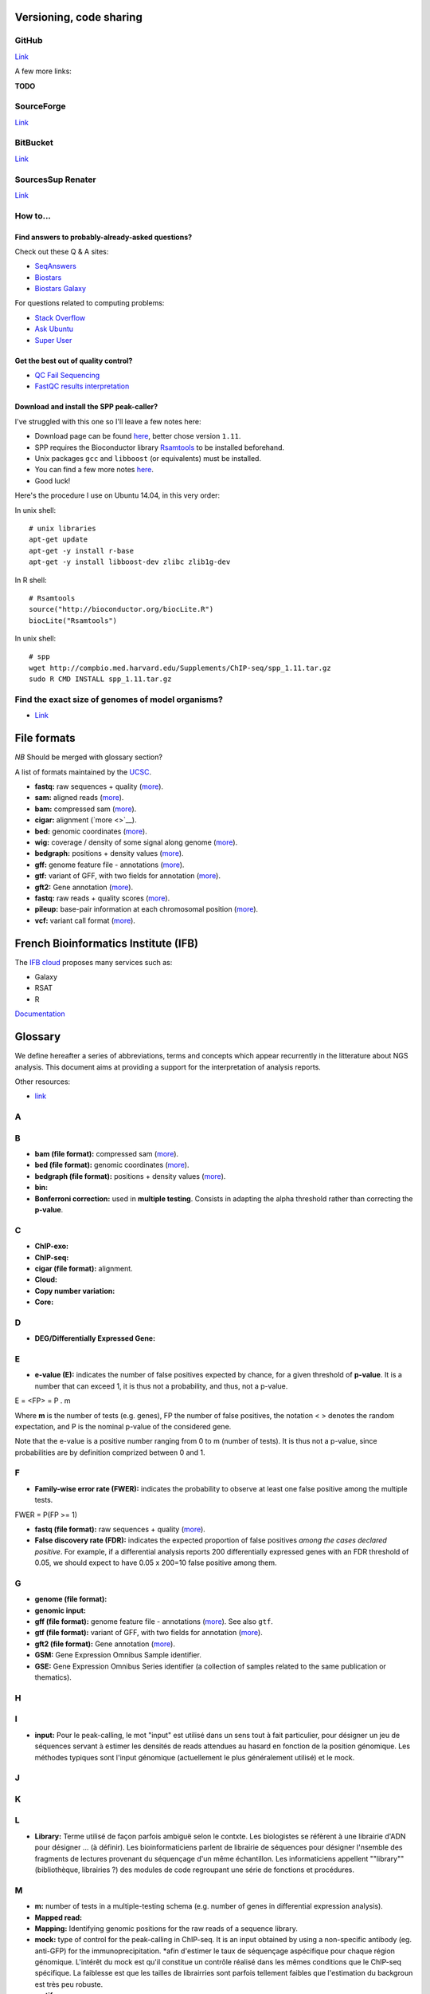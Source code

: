 Versioning, code sharing
========================

GitHub
------

`Link <http://github.com>`__

A few more links:

**TODO**

SourceForge
-----------

`Link <http://sourceforge.net>`__

BitBucket
---------

`Link <http://bitbucket.org/>`__

SourcesSup Renater
------------------

`Link <http://sourcesup.renater.fr>`__

How to...
---------

Find answers to probably-already-asked questions?
~~~~~~~~~~~~~~~~~~~~~~~~~~~~~~~~~~~~~~~~~~~~~~~~~

Check out these Q & A sites:

-  `SeqAnswers <http://seqanswers.com/>`__
-  `Biostars <https://www.biostars.org/>`__
-  `Biostars Galaxy <https://biostar.usegalaxy.org/>`__

For questions related to computing problems:

-  `Stack Overflow <http://stackoverflow.com/>`__
-  `Ask Ubuntu <http://askubuntu.com/>`__
-  `Super User <http://superuser.com/>`__

Get the best out of quality control?
~~~~~~~~~~~~~~~~~~~~~~~~~~~~~~~~~~~~

-  `QC Fail Sequencing <https://sequencing.qcfail.com/>`__

-  `FastQC results
   interpretation <http://www.bioinformatics.babraham.ac.uk/projects/fastqc/Help/3%20Analysis%20Modules/>`__

Download and install the SPP peak-caller?
~~~~~~~~~~~~~~~~~~~~~~~~~~~~~~~~~~~~~~~~~

I've struggled with this one so I'll leave a few notes here:

-  Download page can be found
   `here <http://compbio.med.harvard.edu/Supplements/ChIP-seq/>`__,
   better chose version ``1.11``.
-  SPP requires the Bioconductor library
   `Rsamtools <https://bioconductor.org/packages/release/bioc/html/Rsamtools.html>`__
   to be installed beforehand.
-  Unix packages ``gcc`` and ``libboost`` (or equivalents) must be
   installed.
-  You can find a few more notes
   `here <http://seqanswers.com/forums/archive/index.php/t-22653.html>`__.
-  Good luck!

Here's the procedure I use on Ubuntu 14.04, in this very order:

In unix shell:

::

    # unix libraries
    apt-get update
    apt-get -y install r-base
    apt-get -y install libboost-dev zlibc zlib1g-dev

In R shell:

::

    # Rsamtools
    source("http://bioconductor.org/biocLite.R")
    biocLite("Rsamtools")

In unix shell:

::

    # spp
    wget http://compbio.med.harvard.edu/Supplements/ChIP-seq/spp_1.11.tar.gz
    sudo R CMD INSTALL spp_1.11.tar.gz

Find the exact size of genomes of model organisms?
--------------------------------------------------

-  `Link <http://users.rcn.com/jkimball.ma.ultranet/BiologyPages/G/GenomeSizes.html>`__

File formats
============

*NB* Should be merged with glossary section?

A list of formats maintained by the
`UCSC <http://genome.ucsc.edu/FAQ/FAQformat.html>`__.

-  **fastq:** raw sequences + quality
   (`more <http://maq.sourceforge.net/fastq.shtml>`__).
-  **sam:** aligned reads
   (`more <http://bioinformatics.oxfordjournals.org/content/25/16/2078.full.pdf>`__).
-  **bam:** compressed sam
   (`more <http://bioinformatics.oxfordjournals.org/content/25/16/2078.full.pdf>`__).
-  **cigar:** alignment (`more <>`__).
-  **bed:** genomic coordinates
   (`more <http://genome.ucsc.edu/FAQ/FAQformat.html#format1>`__).
-  **wig:** coverage / density of some signal along genome
   (`more <http://genome.ucsc.edu/goldenPath/help/wiggle.html>`__).
-  **bedgraph:** positions + density values
   (`more <http://genome.ucsc.edu/goldenPath/help/bedgraph.html>`__).
-  **gff:** genome feature file - annotations
   (`more <http://www.sanger.ac.uk/resources/software/gff/spec.html>`__).
-  **gtf:** variant of GFF, with two fields for annotation
   (`more <http://www.ensembl.org/info/website/upload/gff.html>`__).
-  **gft2:** Gene annotation
   (`more <http://mblab.wustl.edu/GTF22.html>`__).
-  **fastq:** raw reads + quality scores
   (`more <http://maq.sourceforge.net/fastq.shtml>`__).
-  **pileup:** base-pair information at each chromosomal position
   (`more <http://samtools.sourceforge.net/pileup.shtml>`__).
-  **vcf:** variant call format
   (`more <http://www.1000genomes.org/wiki/Analysis/Variant%20Call%20Format/vcf-variant-call-format-version-41>`__).

French Bioinformatics Institute (IFB)
=====================================

The `IFB cloud <http://cloud.france-bioinformatique.fr>`__ proposes many
services such as:

-  Galaxy
-  RSAT
-  R

`Documentation <http://www.france-bioinformatique.fr/?q=fr/core/cellule-infrastructure/documentation-cloud>`__

Glossary
========

We define hereafter a series of abbreviations, terms and concepts which
appear recurrently in the litterature about NGS analysis. This document
aims at providing a support for the interpretation of analysis reports.

Other resources:

-  `link <https://github.com/fidelram/deepTools/wiki/Glossary>`__

A
-

B
-

-  **bam (file format):** compressed sam
   (`more <http://bioinformatics.oxfordjournals.org/content/25/16/2078.full.pdf>`__).
-  **bed (file format):** genomic coordinates
   (`more <http://genome.ucsc.edu/FAQ/FAQformat.html#format1>`__).
-  **bedgraph (file format):** positions + density values
   (`more <http://genome.ucsc.edu/goldenPath/help/bedgraph.html>`__).
-  **bin:**
-  **Bonferroni correction:** used in **multiple testing**. Consists in
   adapting the alpha threshold rather than correcting the **p-value**.

C
-

-  **ChIP-exo:**
-  **ChIP-seq:**
-  **cigar (file format):** alignment.
-  **Cloud:**
-  **Copy number variation:**
-  **Core:**

D
-

-  **DEG/Differentially Expressed Gene:**

E
-

-  **e-value (E):** indicates the number of false positives expected by
   chance, for a given threshold of **p-value**. It is a number that can
   exceed 1, it is thus not a probability, and thus, not a p-value.

E = <FP> = P . m

Where **m** is the number of tests (e.g. genes), FP the number of false
positives, the notation < > denotes the random expectation, and P is the
nominal p-value of the considered gene.

Note that the e-value is a positive number ranging from 0 to m (number
of tests). It is thus not a p-value, since probabilities are by
definition comprized between 0 and 1.

F
-

-  **Family-wise error rate (FWER):** indicates the probability to
   observe at least one false positive among the multiple tests.

FWER = P(FP >= 1)

-  **fastq (file format):** raw sequences + quality
   (`more <http://maq.sourceforge.net/fastq.shtml>`__).
-  **False discovery rate (FDR):** indicates the expected proportion of
   false positives *among the cases declared positive*. For example, if
   a differential analysis reports 200 differentially expressed genes
   with an FDR threshold of 0.05, we should expect to have 0.05 x 200=10
   false positive among them.

G
-

-  **genome (file format):**
-  **genomic input:**
-  **gff (file format):** genome feature file - annotations
   (`more <http://www.sanger.ac.uk/resources/software/gff/spec.html>`__).
   See also ``gtf``.
-  **gtf (file format):** variant of GFF, with two fields for annotation
   (`more <http://www.ensembl.org/info/website/upload/gff.html>`__).
-  **gft2 (file format):** Gene annotation
   (`more <http://mblab.wustl.edu/GTF22.html>`__).
-  **GSM:** Gene Expression Omnibus Sample identifier.
-  **GSE:** Gene Expression Omnibus Series identifier (a collection of
   samples related to the same publication or thematics).

H
-

I
-

-  **input:** Pour le peak-calling, le mot "input" est utilisé dans un
   sens tout à fait particulier, pour désigner un jeu de séquences
   servant à estimer les densités de reads attendues au hasard en
   fonction de la position génomique. Les méthodes typiques sont l'input
   génomique (actuellement le plus généralement utilisé) et le mock.

J
-

K
-

L
-

-  **Library:** Terme utilisé de façon parfois ambiguë selon le contxte.
   Les biologistes se réfèrent à une librairie d'ADN pour désigner ...
   (à définir). Les bioinformaticiens parlent de librairie de séquences
   pour désigner l'nsemble des fragments de lectures provenant du
   séquençage d'un même échantillon. Les informaticiens appellent
   ""library"" (bibliothèque, librairies ?) des modules de code
   regroupant une série de fonctions et procédures.

M
-

-  **m:** number of tests in a multiple-testing schema (e.g. number of
   genes in differential expression analysis).
-  **Mapped read:**
-  **Mapping:** Identifying genomic positions for the raw reads of a
   sequence library.
-  **mock:** type of control for the peak-calling in ChIP-seq. It is an
   input obtained by using a non-specific antibody (eg. anti-GFP) for
   the immunoprecipitation. \*afin d'estimer le taux de séquençage
   aspécifique pour chaque région génomique. L'intérêt du mock est qu'il
   constitue un contrôle réalisé dans les mêmes conditions que le
   ChIP-seq spécifique. La faiblesse est que les tailles de librairries
   sont parfois tellement faibles que l'estimation du backgroun est très
   peu robuste.
-  **motif:**
-  **Multiple testing:** the multiple testing problem arises from the
   application of a given statistical test to a large number of cases.
   For example, in differential expression analysis, each
   gene/transcript is submitted to a test of equality between two
   conditions. A single analysis thus typically involves several tens of
   thousands tests. The general problem of multiple testing is that the
   risk of false positive indicated by the nominal **p-value** will be
   challenged for each element. Various types of corrections for
   multiple testing have been defined (**Bonferroni**, **e-value**,
   **FWER**, **FDR**).

N
-

-  **Negative control:**
-  **Next Generation Sequencing:**

O
-

P
-

-  **p-value (P):** the **nominal p-value** is the p-value attached to
   one particular element in a series of multiple tests. For example, in
   differential analysis, one nominal p-value is computed for each gene.
   This p-value indicates the risk to obtain an effect at least as
   important as our observation *under the null hypothesis*, i.e. in the
   absence of regulation.
-  **padj (abbr.):** adjusted p-value. Statistics derived from the
   nominal **p-value** in order to correct for the effects of **multiple
   testing** (see **Bonferroni correction**, **e-value**).

The most usual correction is the FDR, which can be estimated in various
ways.

-  **Paired end:**
-  **Peak:**
-  **Peak-calling:**
-  **pileup (file format):** base-pair information at each chromosomal
   position (`more <http://samtools.sourceforge.net/pileup.shtml>`__).

Q
-

-  **q-value:**

R
-

-  **RAM:**
-  **Raw read:** non-aligned read.
-  **Read:** short sequence (typically 25-75bp) obtained by
   high-throughput sequencing.
-  **Region-calling:**
-  **Replicate:** ... distinguer réplicat technique et réplicat
   biologique
-  **RNA-seq:**

S
-

-  **sam (file format):** aligned reads
   (`more <http://bioinformatics.oxfordjournals.org/content/25/16/2078.full.pdf>`__).
-  **Single end:**
-  **Single nucleotide polymorphism:**
-  **SRA:** Sequence Read Archive (SRA). Database maintained by the
   `NCBI <www.ncbi.nlm.nih.gov/sra>`__.
-  **SRX:** Short Read Experiment. See
   `documentation <www.ncbi.nlm.nih.gov/books/NBK56913/#search.the_entrez_sra_search_response_pa>`__.
-  **SRR:** Short Read Run. See
   `documentation <www.ncbi.nlm.nih.gov/books/NBK56913/#search.each_srx_entry_in_the_entrez_sra>`__.

T
-

U
-

V
-

-  **vcf (file format):** variant call format
   (`more <http://www.1000genomes.org/wiki/Analysis/Variant%20Call%20Format/vcf-variant-call-format-version-41>`__).
-  **Virtual machine:**

W
-

-  **wig (file format):** coverage / density of some signal along genome
   (`more <http://genome.ucsc.edu/goldenPath/help/wiggle.html>`__).

X
-

Y
-

Z
-

Abbreviations
-------------

+----------------+------------------------------------+
| Abbreviation   | Meaning                            |
+================+====================================+
| NGS            | Next Generation Sequencing         |
+----------------+------------------------------------+
| DEG            | Differentially expressed gene(s)   |
+----------------+------------------------------------+
| padj           | Adjusted p-value                   |
+----------------+------------------------------------+
| FDR            | False Discovery Rate               |
+----------------+------------------------------------+
+----------------+------------------------------------+

Symbols
-------

+-------------+-----------------------------------------------------------------------------------------------------------+
| Symbol      | Meaning                                                                                                   |
+=============+===========================================================================================================+
| :math:`m`   | Number of tests in a multiple-testing schema (e.g. number of genes in differential expression analysis)   |
+-------------+-----------------------------------------------------------------------------------------------------------+
| :math:`P`   | p-value                                                                                                   |
+-------------+-----------------------------------------------------------------------------------------------------------+
| :math:`E`   | e-value                                                                                                   |
+-------------+-----------------------------------------------------------------------------------------------------------+

--------------

Multiple testing corrections
----------------------------

The problem with multiple tests
~~~~~~~~~~~~~~~~~~~~~~~~~~~~~~~

The **multiple testing** problem arises from the application of a given
statistical test to a large number of cases. For example, in
differential expression analysis, each gene/transcript is submitted to a
test of equality between two conditions. A single analysis thus
typically involves several tens of thousands tests.

The general problem of **multiple testing** is that the risk of false
positive indicated by the nominal p-value will be challenged for each
element.

P-value and derived multiple testing corrections
~~~~~~~~~~~~~~~~~~~~~~~~~~~~~~~~~~~~~~~~~~~~~~~~

P-value (nominal p-value)
~~~~~~~~~~~~~~~~~~~~~~~~~

The **nominal p-value** is the p-value attached to one particular
element in a series of multiple tests. For example, in differential
analysis, one nominal p-value is computed for each gene. This p-value
indicates the risk to obtain an effect at least as important as our
observation *under the null hypothesis*, i.e. in the absence of
regulation.

Bonferroni correction
~~~~~~~~~~~~~~~~~~~~~

E-value
~~~~~~~

The **e-value** indicates the number of false positives expected by
chance, for a given threshold of p-value.

:math:`E = <FP> = P \cdot m`

Where :math:`m` is the number of tests (e.g. genes), :math:`FP` the
number of false positives, the notation :math:`< >` denotes the random
expectation, and :math:`P` is the nominal p-value of the considered
gene.

Note that the e-value is a positive number ranging from :math:`0` to
:math:`m` (number of tests). It is thus not a p-value, since
probabilities are by definition comprized between 0 and 1.

Family-wise error rate (FWER)
~~~~~~~~~~~~~~~~~~~~~~~~~~~~~

The Family-Wise Error Rate (**FWER**) indicates the probability to
observe at least one false positive among the multiple tests.

:math:`FWER = P(FP >= 1)`

False Discovery Rate (FDR)
~~~~~~~~~~~~~~~~~~~~~~~~~~

The **False Discovery Rate** (**FDR**) indicates the expected proportion
of false positives *among the cases declared positive*. For example, if
a differential analysis reports 200 differentially expressed genes with
an FDR threshold of 0.05, we should expect to have
:math:`0.05 \cdot 200=10` false positive among them.

What is an adjusted p-value?
~~~~~~~~~~~~~~~~~~~~~~~~~~~~

An **adjusted p-value** is a statistics derived from the nominal p-value
in order to correct for the effects of multiple testing.

Various types of corrections for multiple testing have been defined
(Bonferoni, e-value, FWER, FDR). Note that some of these corrections are
not actual "adjusted p-values".

-  the original Bonferoni correction consists in adapting the
   :math:`\alpha` threshold rather than correcting the p-value.
-  the e-value is a number that can exceed 1, it is thus not a
   probability, and thus, not a p-value.

The most usual correction is the FDR, which can be estimated in various
ways.

--------------

NGS analysis tools
==================

This list is far from exhaustive. You can find other lists:

-  `Sequencing
   (OmicTools) <http://omictools.com/sequencing-c152-p1.html>`__
-  `ChIP-seq
   (OmicTools) <http://omictools.com/chip-seq-c1215-p1.html>`__
-  `ChIP-seq <https://github.com/crazyhottommy/ChIP-seq-analysis>`__

-  Elixir's `Tools and Data Services Registry <https://bio.tools/>`__

Quality assessment
------------------

FastQC
~~~~~~

`Link <http://www.bioinformatics.babraham.ac.uk/projects/fastqc/>`__

FastQC aims to provide a simple way to do some quality control checks on
raw sequence data coming from high throughput sequencing pipelines. It
provides a modular set of analyses which you can use to give a quick
impression of whether your data has any problems of which you should be
aware before doing any further analysis.

The main functions of FastQC are:

-  Import of data from BAM, SAM or FastQ files (any variant)
-  Providing a quick overview to tell you in which areas there may be
   problems
-  Summary graphs and tables to quickly assess your data
-  Export of results to an HTML based permanent report
-  Offline operation to allow automated generation of reports without
   running the interactive application

Trimming
--------

The quality of the reads generated by high-throughput sequencing
technologies tend to decrease at their ends. Trimming consists in
cutting out theses ends, and thus better the quality of reads before the
mapping.

Sickle
~~~~~~

`Link <https://github.com/najoshi/sickle>`__

Sickle uses sliding windows computing sequencing quality along the
reads. When the quality falls below a chose q-value threshold, the reads
is cut. If the size of the remaining read is too short, it is completely
removed. Sickle takes into account three different types of read
quality: Illumina, Solexa, Sanger.

Cutadapt
~~~~~~~~

Alignment/mapping
-----------------

*note* find that presentation explaining the difference between the 2 of
em

*to translate*

Le but de l'alignement est de replacer les //reads// issus du séquençage
à leur emplacement sur un génome de référence. Lorsque le //read// est
suffisamment long, il peut généralement être //mappé// sur le génome
avec une bonne certitude, en tolérant une certain quantité de
//mismatches//, c'est-à-dire de nucléotides mal appariés. Néanmoins
certaines séquences répétées du génome peuvent s'avérer plus difficiles
à aligner. On désigne par l'expression "profondeur de séquençage" (ou
//sequencing depth//) le nombre moyen de //reads// alignés par position
sur le génome. Plus cette profondeur est importante, meilleure est la
qualité de l'alignement, et plus les analyses ultérieures seront de
qualité.

BWA
~~~

`Link <http://bio-bwa.sourceforge.net/>`__

`Manual <http://bio-bwa.sourceforge.net/bwa.shtml>`__

`Publication <http://www.ncbi.nlm.nih.gov/pubmed/19451168>`__: Li H. and
Durbin R. (2009). Fast and accurate short read alignment with
Burrows-Wheeler Transform. Bioinformatics, 25:1754-60.

Bowtie
~~~~~~

Others
~~~~~~

A list on
`Wikipedia <https://en.wikipedia.org/wiki/List_of_sequence_alignment_software>`__

Peak-calling
------------

**TODO** section à étoffer, voir protocole d'install snakemake.

MACS14/MACS2
~~~~~~~~~~~~

SWEMBL
~~~~~~

HOMER (findPeaks)
~~~~~~~~~~~~~~~~~

SPP
~~~

bPeaks
~~~~~~

SICER
~~~~~

Motif analysis
--------------

Regulatory Sequence Analysis Tools (RSAT)
~~~~~~~~~~~~~~~~~~~~~~~~~~~~~~~~~~~~~~~~~

`Link <http://rsat.eu/>`__

*to translate*

Suite logicielle spécialisée pour l'analyse de motifs cis-régulateurs,
développée par les équipes de Morgane Thomas-Chollier (ENS, Paris) et
Jacques van Helden (TAGC, Marseille). Inclut des outils spécifiques pour
l'analyse de données de ChIP-seq.

More: see the tutorials section in ``resources.md``.

MEME
~~~~

`Link <http://meme.ebi.edu.au/meme/doc/meme-chip.html>`__

*to translate*

Suite logicielle spécialisée pour l'analyse de motifs cis-régulateurs,
développée par l'équipe de Tim Bailey. Inclut des outils spécifiques
pour l'analyse de données de ChIP-seq.

File conversion
---------------

SamTools
~~~~~~~~

`Link <http://samtools.sourceforge.net/>`__

BamTools
~~~~~~~~

BedTools
~~~~~~~~

`Link <http://bedtools.readthedocs.org/en/latest/>`__

SRA Toolkit
~~~~~~~~~~~

`Documentation <http://www.ncbi.nlm.nih.gov/Traces/sra/?view=toolkit_doc>`__

Set of tools for the conversion of ``*.sra`` files (sequence read
archive) into several formats. ``fastq-dump`` converts to ``*.fastq``
files.

-  More info on the `SRA
   format <http://www.ncbi.nlm.nih.gov/Traces/sra/>`__
-  fastq-dump
   `manual <http://www.ncbi.nlm.nih.gov/Traces/sra/sra.cgi?view=toolkit_doc&f=fastq-dump>`__
-  `Download <http://www.ncbi.nlm.nih.gov/Traces/sra/sra.cgi?view=software>`__
-  `Install
   guide <http://www.ncbi.nlm.nih.gov/Traces/sra/sra.cgi?view=toolkit_doc&f=std>`__

Miscellaneous
-------------

-  `MICSA <http://bioinfo-out.curie.fr/software.html>`__: peak-calling &
   motifs discovery
   (`publication <http://bioinformatics.oxfordjournals.org/content/26/20/2622.long>`__).
-  `ChIPMunk <http://line.imb.ac.ru/ChIPMunk>`__: deep and wide digging
   for binding motifs in ChIP-Seq data
   (`publication <http://bioinformatics.oxfordjournals.org/content/26/20/2622.long>`__).
-  `HMCan <http://www.cbrc.kaust.edu.sa/hmcan/>`__: a method for
   detecting chromatin modifications in cancer samples using ChIP-seq
   data
   (`publication <http://bioinformatics.oxfordjournals.org/content/29/23/2979.long>`__).
-  seqMINER
-  `Crunch project <http://crunch.unibas.ch/fcgi/crunch.fcgi>`__
-  CSDeconv
-  ...

Resources
=========

Research articles
-----------------

Protocols
---------

ChIP-seq guidelines
-------------------

-  `Bailey et al.,
   2013 <http://journals.plos.org/ploscompbiol/article?id=10.1371/journal.pcbi.1003326>`__.
   Practical Guidelines for the Comprehensive Analysis of ChIP-seq Data.

-  `ENCODE & modENCODE consortia,
   2012 <http://www.ncbi.nlm.nih.gov/pmc/articles/PMC3431496/>`__.
   ChIP-seq guidelines and practices of the ENCODE and modENCODE
   consortia.

Tutorials
---------

French
~~~~~~

-  `Thomas-Chollier et al.
   2012 <http://www.nature.com/nprot/journal/v7/n8/full/nprot.2012.088.html>`__.
   A complete workflow for the analysis of full-size ChIP-seq (and
   similar) data sets using peak-motifs.
-  **TODO** add JvH & MTC tutos
-  **TODO** Roscoff bioinformatics school:
   `link <http://ecole-bioinfo-aviesan.sb-roscoff.fr/archives-2014>`__
-  `RNA-seq
   tutorial <http://bioinfo-fr.net/lanalyse-de-donnees-rna-seq-mode-demploi>`__

English
~~~~~~~

-  `Galaxy tutorial <https://wiki.galaxyproject.org/Learn>`__

Databases
---------

-  `Wikipedia
   list <https://en.wikipedia.org/wiki/List_of_biological_databases>`__

Sequencing technologies
=======================

cf slides

Virtualization
==============

...

Workflow development tools
==========================

